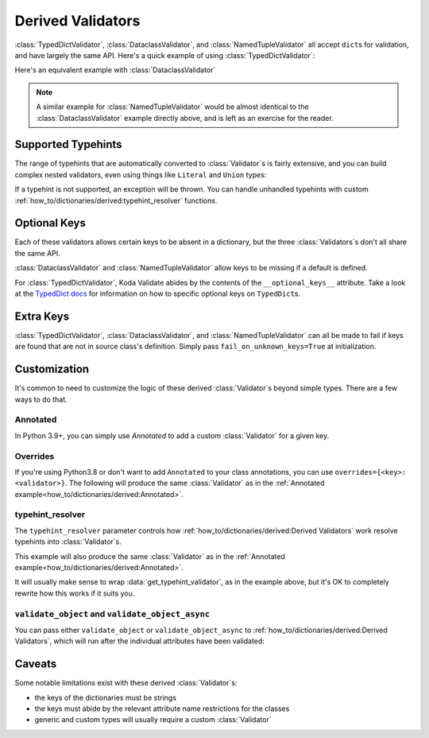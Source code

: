 Derived Validators
==================

.. module:: koda_validate
    :noindex:

:class:`TypedDictValidator`, :class:`DataclassValidator`, and :class:`NamedTupleValidator`
all accept ``dict``\s for validation, and have largely the same API. Here's a quick
example of using :class:`TypedDictValidator`:

.. testcode:: derived1

    from typing import Optional, TypedDict
    from koda_validate import *

    class Image(TypedDict):
        height: int
        width: int
        description: Optional[str]

    validator = TypedDictValidator(Image)

    assert validator({"height": 10, "width": 20, "description": None}) == Valid(
        {"height": 10, "width": 20, "description": None}
    )

Here's an equivalent example with :class:`DataclassValidator`

.. testcode:: derived2

    from typing import Optional
    from dataclasses import dataclass
    from koda_validate import *

    @dataclass
    class Image:
        height: int
        width: int
        description: Optional[str]

    validator = DataclassValidator(Image)

    assert validator({"height": 10, "width": 20, "description": None}) == Valid(
        Image(height=10, width=20, description=None)
    )

.. note::
    A similar example for :class:`NamedTupleValidator` would be almost identical to the
    :class:`DataclassValidator` example directly above, and is left as an exercise for
    the reader.

Supported Typehints
-------------------

The range of typehints that are automatically converted to :class:`Validator`\s is fairly
extensive, and you can build complex nested validators, even using things like
``Literal`` and ``Union`` types:

.. testcode:: complex

    from dataclasses import dataclass
    from typing import List, Literal, Optional, TypedDict, Union
    from koda_validate import TypedDictValidator, Valid


    @dataclass
    class Ingredient:
        quantity: Union[int, float]
        unit: Optional[Literal["teaspoon", "tablespoon"]]  # etc...
        name: str


    class Recipe(TypedDict):
        title: str
        ingredients: List[Ingredient]
        instructions: str

    recipe_validator = TypedDictValidator(Recipe)

    result = recipe_validator(
        {
            "title": "Peanut Butter and Jelly Sandwich",
            "ingredients": [
                {"quantity": 2, "unit": None, "name": "slices of bread"},
                {"quantity": 2, "unit": "tablespoon", "name": "peanut butter"},
                {"quantity": 4.5, "unit": "teaspoon", "name": "jelly"},
            ],
            "instructions": "spread the peanut butter and jelly onto the bread",
        }
    )

    assert isinstance(result, Valid)
    assert result.val["title"] == "Peanut Butter and Jelly Sandwich"

If a typehint is not supported, an exception will be thrown. You can handle unhandled typehints
with custom :ref:`how_to/dictionaries/derived:typehint_resolver` functions.


Optional Keys
-------------

Each of these validators allows certain keys to be absent in a dictionary, but the three
:class:`Validators`\s don't all share the same API.

:class:`DataclassValidator` and :class:`NamedTupleValidator` allow keys to be missing if a
default is defined.

.. testcode:: opt1

    from typing import NamedTuple
    from koda_validate import *

    class SomeType(NamedTuple):
        a: str
        b: int = 10

    validator = NamedTupleValidator(SomeType)

    assert validator({"a": "ok"}) == Valid(SomeType("ok", 10))


For :class:`TypedDictValidator`, Koda Validate abides by the contents of the
``__optional_keys__`` attribute. Take a look at the `TypedDict docs <https://docs.python.org/3/library/typing.html#typing.TypedDict>`_ for
information on how to specific optional keys on ``TypedDict``\s.

Extra Keys
----------

:class:`TypedDictValidator`, :class:`DataclassValidator`, and :class:`NamedTupleValidator`
can all be made to fail if keys are found that are not in source class's definition.
Simply pass ``fail_on_unknown_keys=True`` at initialization.

.. testcode:: extrakeys

    from dataclasses import dataclass
    from koda_validate import *

    @dataclass
    class Example:
        a: str
        b: float

    test_dict = {"a": "ok", "b": 2.0, "c": None}

    validator_no_unknown_keys = DataclassValidator(Example, fail_on_unknown_keys=True)

    assert isinstance(validator_no_unknown_keys(test_dict), Invalid)

    validator_unknown_keys_ok = DataclassValidator(Example)

    assert isinstance(validator_unknown_keys_ok(test_dict), Valid)


Customization
-------------
It's common to need to customize the logic of these derived :class:`Validator`\s beyond
simple types. There are a few ways to do that.

Annotated
^^^^^^^^^
In Python 3.9+, you can simply use `Annotated` to add a custom :class:`Validator` for a given key.

.. testcode:: annotated

    from dataclasses import dataclass
    from typing import Annotated, Optional
    from koda_validate import *

    @dataclass
    class Image:
        height: Annotated[int, IntValidator(Min(10), Max(1000))]
        width: Annotated[int, IntValidator(Min(10), Max(1000))]
        description: Optional[str] = None

    validator = DataclassValidator(Image)

    assert validator({"height": 50, "width": 100, "description": "wow"}) == Valid(
        Image(50, 100, "wow")
    )

    assert validator({"height": 1, "width": 100, "description": "wow"}) == Invalid(
        KeyErrs({
            'height': Invalid(PredicateErrs([Min(10)]),
                              1,
                              IntValidator(Min(10), Max(1000)))}
        ),
        {'height': 1, 'width': 100, 'description': 'wow'},
        validator
    )


Overrides
^^^^^^^^^
If you're using Python3.8 or don't want to add ``Annotated`` to your class annotations,
you can use ``overrides={<key>: <validator>}``. The following will produce the same
:class:`Validator` as in the :ref:`Annotated example<how_to/dictionaries/derived:Annotated>`.

.. testcode:: overrides

    from dataclasses import dataclass
    from typing import Annotated, Optional
    from koda_validate import *

    @dataclass
    class Image:
        height: int
        width: int
        description: Optional[str] = None

    validator = DataclassValidator(Image, overrides={
        "height": IntValidator(Min(10), Max(1000)),
        "width": IntValidator(Min(10), Max(1000))
    })

typehint_resolver
^^^^^^^^^^^^^^^^^

The ``typehint_resolver`` parameter controls how :ref:`how_to/dictionaries/derived:Derived Validators` work
resolve typehints into :class:`Validator`\s.

This example will also produce the same :class:`Validator` as in the :ref:`Annotated example<how_to/dictionaries/derived:Annotated>`.

.. testcode:: typehintresolver

    from dataclasses import dataclass
    from typing import Any, Optional
    from koda_validate import *
    from koda_validate.typehints import get_typehint_validator

    @dataclass
    class Image:
        height: int
        width: int
        description: Optional[str] = None

    def custom_resolver(annotations: Any) -> Validator[Any]:
        # we're only customizing how `int`s are handled
        if annotations is int:
            return IntValidator(Min(10), Max(1000))
        else:
            return get_typehint_validator(annotations)

    validator = DataclassValidator(Image, typehint_resolver=custom_resolver)

It will usually make sense to wrap :data:`get_typehint_validator`, as in the example
above, but it's OK to completely rewrite how this works if it suits you.


``validate_object`` and ``validate_object_async``
^^^^^^^^^^^^^^^^^^^^^^^^^^^^^^^^^^^^^^^^^^^^^^^^^

You can pass either ``validate_object`` or ``validate_object_async`` to :ref:`how_to/dictionaries/derived:Derived Validators`,
which will run after the individual attributes have been validated:

.. testcode::

    from dataclasses import dataclass
    from typing import Optional
    from koda_validate import *

    @dataclass
    class QA:
        question_id: int
        answer: str

    @dataclass
    class WrongAnswerErr(ValidationErrBase):
        pass

    def answer_is_valid(obj: QA) -> Optional[ErrType]:
        # really sophisticated logic here!
        if obj.question_id == 100 and obj.answer == "the right answer":
            # success
            return None
        else:
            return WrongAnswerErr()

    validator = DataclassValidator(QA, validate_object=answer_is_valid)

    assert validator(
        {"question_id": 100, "answer": "wrong answer :("}
    ) == Invalid(WrongAnswerErr(), QA(100, 'wrong answer :('), validator)

    assert validator(
        {"question_id": 100, "answer": "the right answer"}
    ) == Valid(QA(100, 'the right answer'))



Caveats
-------

Some notable limitations exist with these derived :class:`Validator`\s:

- the keys of the dictionaries must be strings
- the keys must abide by the relevant attribute name restrictions for the classes
- generic and custom types will usually require a custom :class:`Validator`

